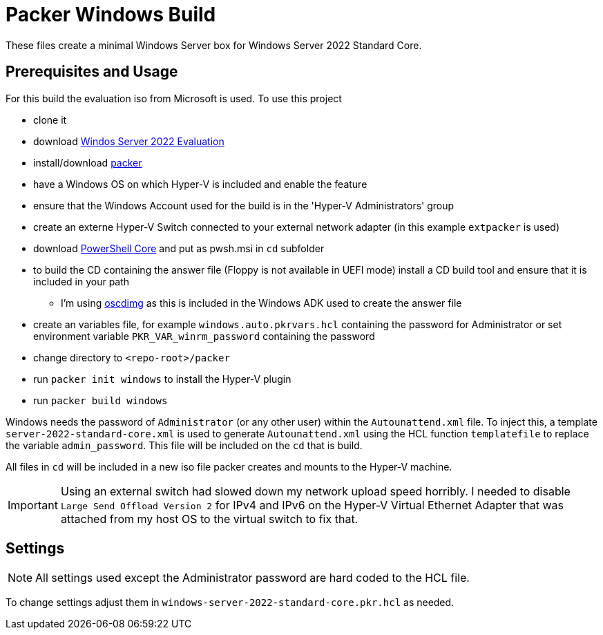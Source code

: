 = Packer Windows Build

These files create a minimal Windows Server box for Windows Server 2022 Standard Core.

== Prerequisites and Usage

For this build the evaluation iso from Microsoft is used. To use this project

* clone it
* download https://www.microsoft.com/en-us/evalcenter/[Windos Server 2022 Evaluation]
* install/download https://www.packer.io/[packer]
* have a Windows OS on which Hyper-V is included and enable the feature
* ensure that the Windows Account used for the build is in the 'Hyper-V Administrators' group
* create an externe Hyper-V Switch connected to your external network adapter (in this example `extpacker` is used)
* download https://docs.microsoft.com/de-de/powershell/scripting/install/installing-powershell-core-on-windows?view=powershell-7[PowerShell Core] and put as pwsh.msi in `cd` subfolder
* to build the CD containing the answer file (Floppy is not available in UEFI mode) install a CD build tool and ensure that it is included in your path
** I'm using https://docs.microsoft.com/en-us/windows-hardware/get-started/adk-install[oscdimg] as this is included in the Windows ADK used to create the answer file
* create an variables file, for example `windows.auto.pkrvars.hcl` containing the password for Administrator or set environment variable `PKR_VAR_winrm_password` containing the password
* change directory to `<repo-root>/packer`
* run `packer init windows` to install the Hyper-V plugin
* run `packer build windows`

Windows needs the password of `Administrator` (or any other user) within the `Autounattend.xml` file.
To inject this, a template `server-2022-standard-core.xml` is used to generate `Autounattend.xml` using the HCL function `templatefile` to replace the variable `admin_password`.
This file will be included on the `cd` that is build.

All files in `cd` will be included in a new iso file packer creates and mounts to the Hyper-V machine.

[IMPORTANT]
====
Using an external switch had slowed down my network upload speed horribly.
I needed to disable `Large Send Offload Version 2` for IPv4 and IPv6 on the Hyper-V Virtual Ethernet Adapter that was attached from my host OS to the virtual switch to fix that.
====

== Settings

[NOTE]
====
All settings used except the Administrator password are hard coded to the HCL file.
====

To change settings adjust them in `windows-server-2022-standard-core.pkr.hcl` as needed.
